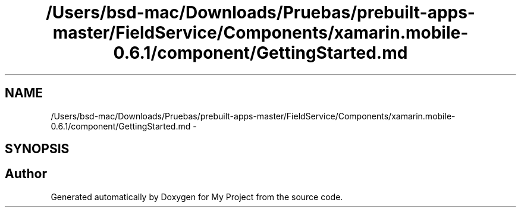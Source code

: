 .TH "/Users/bsd-mac/Downloads/Pruebas/prebuilt-apps-master/FieldService/Components/xamarin.mobile-0.6.1/component/GettingStarted.md" 3 "Tue Jul 1 2014" "My Project" \" -*- nroff -*-
.ad l
.nh
.SH NAME
/Users/bsd-mac/Downloads/Pruebas/prebuilt-apps-master/FieldService/Components/xamarin.mobile-0.6.1/component/GettingStarted.md \- 
.SH SYNOPSIS
.br
.PP
.SH "Author"
.PP 
Generated automatically by Doxygen for My Project from the source code\&.
